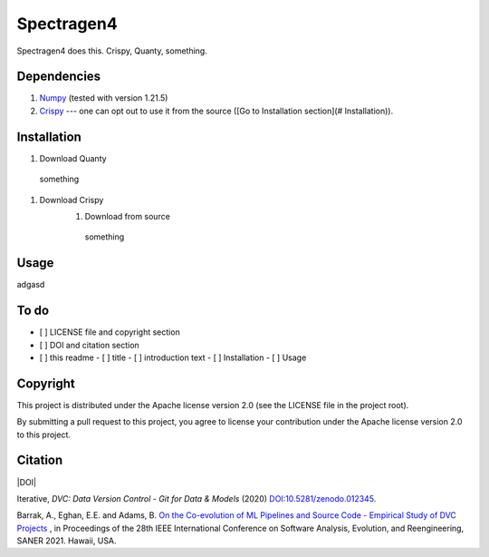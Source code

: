 ============
Spectragen4
============

Spectragen4 does this. Crispy, Quanty, something.

Dependencies
==============

#. `Numpy <https://numpy.org/>`_ (tested with version 1.21.5)

#. `Crispy <https://www.esrf.fr/computing/scientific/crispy/>`_ --- one can opt out to use it from the source ([Go to Installation section](# Installation)).


Installation
=============

#. Download Quanty
  something

#. Download Crispy
    #. Download from source
      something

Usage
=============

adgasd

To do
=========

- [ ] LICENSE file and copyright section
- [ ] DOI and citation section
- [ ] this readme
  - [ ] title
  - [ ] introduction text
  - [ ] Installation
  - [ ] Usage


Copyright
=========

This project is distributed under the Apache license version 2.0 (see the LICENSE file in the project root).

By submitting a pull request to this project, you agree to license your contribution under the Apache license version
2.0 to this project.

Citation
========

|DOI|

Iterative, *DVC: Data Version Control - Git for Data & Models* (2020)
`DOI:10.5281/zenodo.012345 <https://doi.org/10.5281/zenodo.3677553>`_.

Barrak, A., Eghan, E.E. and Adams, B. `On the Co-evolution of ML Pipelines and Source Code - Empirical Study of DVC Projects <https://mcis.cs.queensu.ca/publications/2021/saner.pdf>`_ , in Proceedings of the 28th IEEE International Conference on Software Analysis, Evolution, and Reengineering, SANER 2021. Hawaii, USA.
